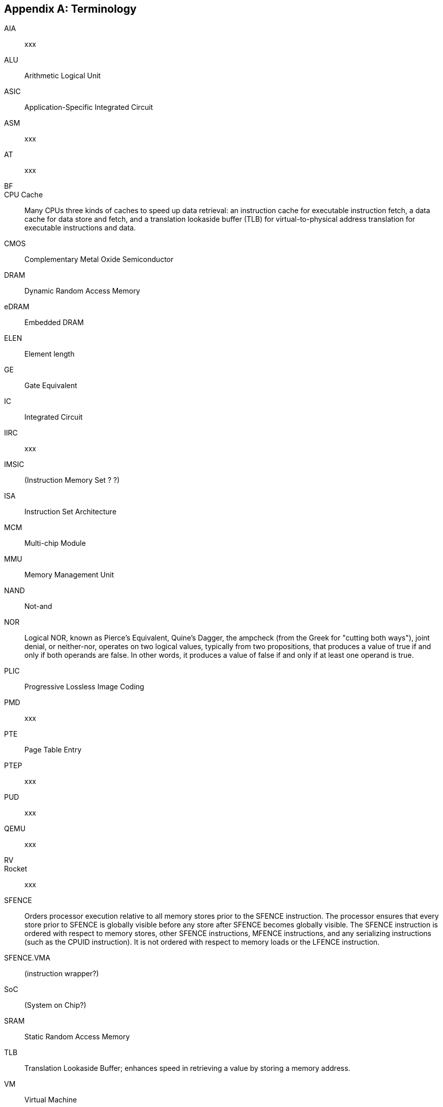 :numbered!:
[appendix]
== Terminology

AIA:: xxx

ALU:: Arithmetic Logical Unit

ASIC:: Application-Specific Integrated Circuit

ASM:: xxx

AT:: xxx

BF::

CPU Cache:: Many CPUs three kinds of caches to speed up data retrieval: an instruction cache for executable instruction fetch, a data cache for data store and fetch, and a translation lookaside buffer (TLB) for virtual-to-physical address translation for executable instructions and data.

CMOS:: Complementary Metal Oxide Semiconductor

DRAM:: Dynamic Random Access Memory

eDRAM:: Embedded DRAM

ELEN:: Element length

GE:: Gate Equivalent

IC:: Integrated Circuit

IIRC:: xxx

IMSIC:: (Instruction Memory Set ? ?)

ISA:: Instruction Set Architecture

MCM:: Multi-chip Module

MMU:: Memory Management Unit

NAND:: Not-and

NOR:: Logical NOR, known as Pierce's Equivalent, Quine's Dagger, the ampcheck (from the Greek for "cutting both ways"),  joint denial, or neither-nor, operates on two logical values, typically from two propositions, that produces a value of true if and only if both operands are false. In other words, it produces a value of false if and only if at least one operand is true.

PLIC:: Progressive Lossless Image Coding

PMD:: xxx

PTE:: Page Table Entry

PTEP:: xxx

PUD:: xxx

QEMU:: xxx

RV::

Rocket:: xxx

SFENCE:: Orders processor execution relative to all memory stores prior to the SFENCE instruction. The processor ensures that every store prior to SFENCE is globally visible before any store after SFENCE becomes globally visible. The SFENCE instruction is ordered with respect to memory stores, other SFENCE instructions, MFENCE instructions, and any serializing instructions (such as the CPUID instruction). It is not ordered with respect to memory loads or the LFENCE instruction.

SFENCE.VMA:: (instruction wrapper?)

SoC:: (System on Chip?)

SRAM:: Static Random Access Memory

TLB:: Translation Lookaside Buffer; enhances speed in retrieving a value by storing a memory address.

VM:: Virtual Machine

VMA:: (..Virtual Memory Allocation ??)

ZBT:: Zero Bus Turnaround

ZFew::

